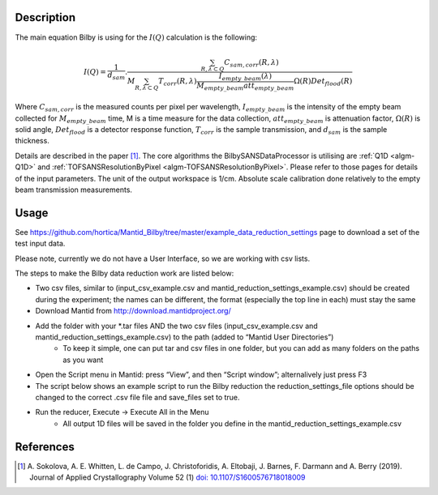 .. algorithm::

.. summary::

.. relatedalgorithms::

.. properties::

Description
-----------

The main equation Bilby is using for the :math:`I(Q)` calculation is the following:

.. math:: I(Q)=\frac{1}{d_{sam}}.\frac{\sum_{R, \lambda \subset Q}C_{sam,corr}(R,\lambda)}{M \sum_{R,\lambda \subset Q}T_{corr}(R, \lambda)\frac{I_{empty\_beam}(\lambda)}{M_{empty\_beam}att_{empty\_beam}}\Omega(R)Det_{flood}(R)}

Where :math:`C_{sam, corr}` is the measured counts per pixel per wavelength,
:math:`I_{empty\_beam}` is the intensity of the empty beam collected for :math:`M_{empty\_beam}` time,
M is a time measure for the data collection, :math:`att_{empty\_beam}` is attenuation factor,
:math:`\Omega(R)` is solid angle, :math:`Det_{flood}` is a detector response function,
:math:`T_{corr}` is the sample transmission, and :math:`d_{sam}` is the sample thickness.

Details are described in the paper [#Sokolova]_.
The core algorithms the BilbySANSDataProcessor is utilising are :ref:`Q1D <algm-Q1D>` and :ref:`TOFSANSResolutionByPixel <algm-TOFSANSResolutionByPixel>`.
Please refer to those pages for details of the input parameters.
The unit of the output workspace is 1/cm. Absolute scale calibration done relatively to the empty beam transmission measurements.

Usage
-----

See https://github.com/hortica/Mantid_Bilby/tree/master/example_data_reduction_settings page to download a set of the test input data.

Please note, currently we do not have a User Interface, so we are working with csv lists.

The steps to make the Bilby data reduction work are listed below:

* Two csv files, similar to (input_csv_example.csv and mantid_reduction_settings_example.csv) should be created during the experiment; the names can be different, the format (especially the top line in each) must stay the same
* Download Mantid from http://download.mantidproject.org/
* Add the folder with your \*.tar files AND  the two csv files (input_csv_example.csv and mantid_reduction_settings_example.csv) to the path (added to “Mantid User Directories”)
   * To keep it simple, one can put tar and csv files in one folder, but you can add as many folders on the paths as you want
* Open the Script menu in Mantid: press “View”, and then “Script window”; alternalively just press F3
* The script below shows an example script to run the Bilby reduction the reduction_settings_file options should be changed to the correct .csv file file and save_files set to true.
* Run the reducer, Execute -> Execute All in the Menu
   * All output 1D files will be saved in the folder you define in the mantid_reduction_settings_example.csv

.. testcode:: BilbyReductionExample

    from BilbyReductionScript import RunBilbyReduction
    run_bilby_reduction = RunBilbyReduction('mantid_reduction_settings_example.csv', '0', '0', 'shift_assembled.csv', False)
    output_workspace, transmission_fit = run_bilby_reduction.run_bilby_reduction()

.. testoutput::  BilbyReductionExample

   scale, aka attenuation factor 0.0029

References
----------

.. [#Sokolova] A. Sokolova, A. E. Whitten, L. de Campo, J. Christoforidis, A. Eltobaji, J. Barnes, F. Darmann and A. Berry (2019). Journal of Applied Crystallography Volume 52 (1)
          `doi: 10.1107/S1600576718018009 <https://doi.org/10.1107/S1600576718018009>`_

.. sourcelink::

.. categories::
